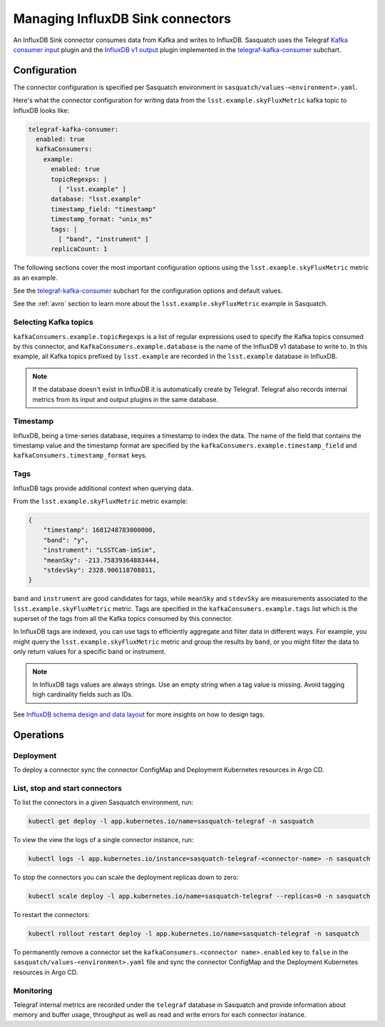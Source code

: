 .. _connectors:

#################################
Managing InfluxDB Sink connectors
#################################


An InfluxDB Sink connector consumes data from Kafka and writes to InfluxDB.
Sasquatch uses the Telegraf `Kafka consumer input`_ plugin and the `InfluxDB v1 output`_ plugin implemented in the `telegraf-kafka-consumer`_ subchart.

Configuration
=============

The connector configuration is specified per Sasquatch environment in ``sasquatch/values-<environment>.yaml``.

Here's what the connector configuration for writing data from the ``lsst.example.skyFluxMetric`` kafka topic to InfluxDB looks like:

.. code:: yaml

  telegraf-kafka-consumer:
    enabled: true
    kafkaConsumers:
      example:
        enabled: true
        topicRegexps: |
          [ "lsst.example" ]
        database: "lsst.example"
        timestamp_field: "timestamp"
        timestamp_format: "unix_ms"
        tags: |
          [ "band", "instrument" ]
        replicaCount: 1

The following sections cover the most important configuration options using the ``lsst.example.skyFluxMetric`` metric as an example.

See the `telegraf-kafka-consumer`_ subchart for the configuration options and default values.

See the :ref:`avro` section to learn more about the ``lsst.example.skyFluxMetric`` example in Sasquatch.

Selecting Kafka topics
----------------------

``kafkaConsumers.example.topicRegexps`` is a list of regular expressions used to specify the Kafka topics consumed by this connector, and ``KafkaConsumers.example.database`` is the name of the InfluxDB v1 database to write to.
In this example, all Kafka topics prefixed by ``lsst.example`` are recorded in the ``lsst.example`` database in InfluxDB.

.. note::

  If the database doesn't exist in InfluxDB it is automatically create by Telegraf.
  Telegraf also records internal metrics from its input and output plugins in the same database.

Timestamp
---------

InfluxDB, being a time-series database, requires a timestamp to index the data.
The name of the field that contains the timestamp value and the timestamp format are specified by the ``kafkaConsumers.example.timestamp_field`` and
``kafkaConsumers.timestamp_format`` keys.

Tags
----

InfluxDB tags provide additional context when querying data.

From the ``lsst.example.skyFluxMetric`` metric example:

.. code:: json

    {
        "timestamp": 1681248783000000,
        "band": "y",
        "instrument": "LSSTCam-imSim",
        "meanSky": -213.75839364883444,
        "stdevSky": 2328.906118708811,
    }

``band`` and ``instrument`` are good candidates for tags, while ``meanSky`` and ``stdevSky`` are measurements associated to the ``lsst.example.skyFluxMetric`` metric.
Tags are specified in the ``kafkaConsumers.example.tags`` list which is the superset of the tags from all the Kafka topics consumed by this connector.

In InfluxDB tags are indexed, you can use tags to efficiently aggregate and filter data in different ways.
For example, you might query the ``lsst.example.skyFluxMetric`` metric and group the results by ``band``, or you might filter the data to only return values for a specific band or instrument.

.. note::

  In InfluxDB tags values are always strings.
  Use an empty string when a tag value is missing.
  Avoid tagging high cardinality fields such as IDs.

See `InfluxDB schema design and data layout`_ for more insights on how to design tags.

Operations
==========

Deployment
----------

To deploy a connector sync the connector ConfigMap and Deployment Kubernetes resources in Argo CD.

List, stop and start connectors
-------------------------------

To list the connectors in a given Sasquatch environment, run:

.. code:: bash

  kubectl get deploy -l app.kubernetes.io/name=sasquatch-telegraf -n sasquatch

To view the view the logs of a single connector instance, run:

.. code:: bash

  kubectl logs -l app.kubernetes.io/instance=sasquatch-telegraf-<connector-name> -n sasquatch

To stop the connectors you can scale the deployment replicas down to zero:

.. code:: bash

  kubectl scale deploy -l app.kubernetes.io/name=sasquatch-telegraf --replicas=0 -n sasquatch

To restart the connectors:

.. code:: bash

  kubectl rollout restart deploy -l app.kubernetes.io/name=sasquatch-telegraf -n sasquatch

To permanently remove a connector set the ``kafkaConsumers.<connector name>.enabled`` key to ``false`` in the ``sasquatch/values-<environment>.yaml`` file and sync the connector ConfigMap and the Deployment Kubernetes resources in Argo CD.

Monitoring
----------

Telegraf internal metrics are recorded under the ``telegraf`` database in Sasquatch and provide information about memory and buffer usage, throughput as well as read and write errors for each connector instance.


.. _InfluxDB v1 output: https://github.com/influxdata/telegraf/blob/master/plugins/outputs/influxdb/README.md
.. _Kafka consumer input: https://github.com/influxdata/telegraf/blob/master/plugins/inputs/kafka_consumer/README.md
.. _InfluxDB schema design and data layout: https://docs.influxdata.com/influxdb/v1/concepts/schema_and_data_layout
.. _telegraf-kafka-consumer: https://github.com/lsst-sqre/phalanx/tree/main/applications/sasquatch/charts/telegraf-kafka-consumer/README.md
